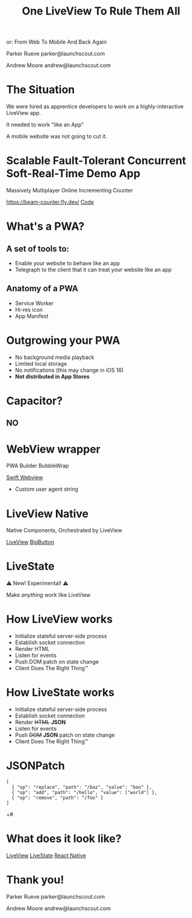 #+title: One LiveView To Rule Them All
or: From Web To Mobile And Back Again

Parker Rueve
parker@launchscout.com

Andrew Moore
andrew@launchscout.com

* The Situation

We were hired as apprentice developers to work on a highly-interactive LiveView app.

It needed to work "like an App"

A mobile website was not going to cut it.

* Scalable Fault-Tolerant Concurrent Soft-Real-Time Demo App

Massively Multiplayer Online Incrementing Counter
#+ATTR_ORG: :width 400
[[./beam-counter-qr.png]]
[[https://beam-counter.fly.dev/]]
[[file:~/code/beam_counter/lib/beam_counter_web/live/counter.ex][Code]]


* What's a PWA?
** A set of tools to:

- Enable your website to behave like an app
- Telegraph to the client that it can treat your website like an app

** Anatomy of a PWA

- Service Worker
- Hi-res icon
- App Manifest

* Outgrowing your PWA

- No background media playback
- Limited local storage
- No notifications (this may change in iOS 16)
- *Not distributed in App Stores*

* Capacitor?
** NO

* WebView wrapper

PWA Builder
BubbleWrap

[[file:~/launch-scout/addnaide-ios/addnaide/ContentView.swift][Swift Webview]]

- Custom user agent string

* LiveView Native

Native Components, Orchestrated by LiveView

[[file:~/code/beam_counter/lib/beam_counter_web/live/counter_native.ex][LiveView]]
[[file:~/code/BeamCounterLVNative/BeamCounterLVNative/BigButton.swift][BigButton]]

* LiveState

⚠️️ New! Experimental! ⚠️️

Make /anything/ work like LiveView


* How LiveView works
- Initialize stateful server-side process
- Establish socket connection
- Render HTML
- Listen for events
- Push DOM patch on state change
- Client Does The Right Thing™️

* How LiveState works
- Initialize stateful server-side process
- Establish socket connection
- Render +HTML+ *JSON*
- Listen for events
- Push +DOM+ *JSON* patch on state change
- Client Does The Right Thing™️

* JSONPatch
#+BEGIN_SRC js +#
[
  { "op": "replace", "path": "/baz", "value": "boo" },
  { "op": "add", "path": "/hello", "value": ["world"] },
  { "op": "remove", "path": "/foo" }
]
#+END_SRC+#

* What does it look like?
[[file:~/code/beam_counter/lib/beam_counter_web/live/counter.ex][LiveView]]
[[file:~/code/beam_counter/lib/beam_counter_web/channels/counter_channel.ex][LiveState]]
[[file:~/code/beam-counter-react-native/App.js][React Native]]

* Thank you!

Parker Rueve
parker@launchscout.com

Andrew Moore
andrew@launchscout.com
